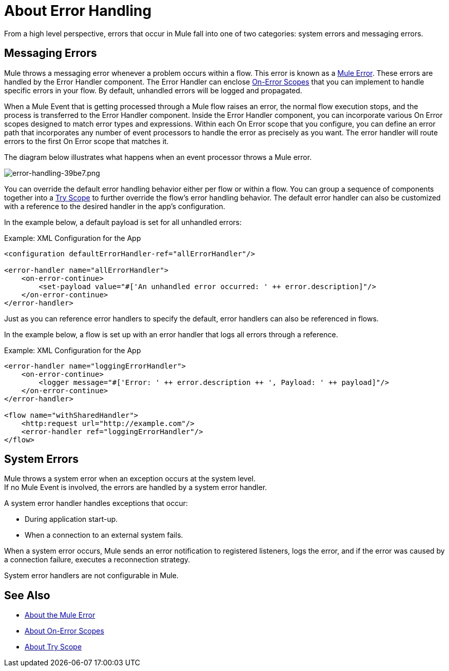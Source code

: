 = About Error Handling
:keywords: error handling, exceptions, exception catching, exceptions

From a high level perspective, errors that occur in Mule fall into one of two categories: system errors and messaging errors.

== Messaging Errors

Mule throws a messaging error whenever a problem occurs within a flow. This error is known as a link:mule-error-concept[Mule Error]. These errors are handled by the Error Handler component. The Error Handler can enclose link:on-error-scope-concept[On-Error Scopes] that you can implement to handle specific errors in your flow. By default, unhandled errors will be logged and propagated.

When a Mule Event that is getting processed through a Mule flow raises an error, the normal flow execution stops, and the process is transferred to the Error Handler component. Inside the Error Handler component, you can incorporate various On Error scopes designed to match error types and expressions.  Within each On Error scope that you configure, you can define an error path that incorporates any number of event processors to handle the error as precisely as you want. The error handler will route errors to the first On Error scope that matches it.

The diagram below illustrates what happens when an event processor throws a Mule error.

image::error-handling-39be7.png[error-handling-39be7.png]

You can override the default error handling behavior either per flow or within a flow. You can group a sequence of components together into a link:try-scope-concept[Try Scope] to further override the flow's error handling behavior. The default error handler can also be customized with a reference to the desired handler in the app's configuration.

In the example below, a default payload is set for all unhandled errors:

.Example: XML Configuration for the App
[source,xml,linenums]
----
<configuration defaultErrorHandler-ref="allErrorHandler"/>

<error-handler name="allErrorHandler">
    <on-error-continue>
        <set-payload value="#['An unhandled error occurred: ' ++ error.description]"/>
    </on-error-continue>
</error-handler>
----

Just as you can reference error handlers to specify the default, error handlers
can also be referenced in flows.

In the example below, a flow is set up with an error handler that logs all errors
through a reference.

.Example: XML Configuration for the App
[source,xml,linenums]
----
<error-handler name="loggingErrorHandler">
    <on-error-continue>
        <logger message="#['Error: ' ++ error.description ++ ', Payload: ' ++ payload]"/>
    </on-error-continue>
</error-handler>

<flow name="withSharedHandler">
    <http:request url="http://example.com"/>
    <error-handler ref="loggingErrorHandler"/>
</flow>
----

== System Errors

Mule throws a system error when an exception occurs at the system level. +
If no Mule Event is involved, the errors are handled by a system error handler.

A system error handler handles exceptions that occur:

* During application start-up.
* When a connection to an external system fails.

When a system error occurs, Mule sends an error notification to registered listeners, logs the error, and if the error was caused by a connection failure, executes a reconnection strategy.

System error handlers are not configurable in Mule.

== See Also

* link:mule-error-concept[About the Mule Error]
* link:on-error-scope-concept[About On-Error Scopes]
* link:try-scope-concept[About Try Scope]
// COMBAK: Review reconnection strategies in Mozart
// * link:reconnection-strategy-about[About Reconnection Strategies]
